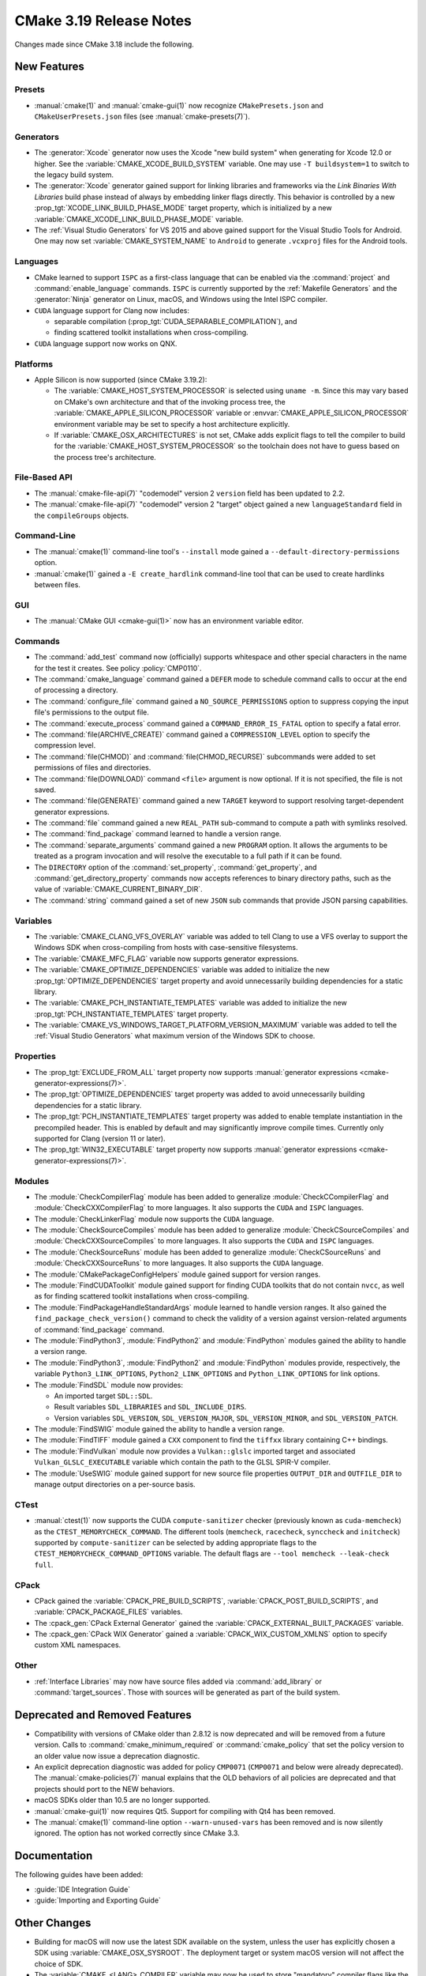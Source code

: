 CMake 3.19 Release Notes
************************

.. only:: html

  .. contents::

Changes made since CMake 3.18 include the following.

New Features
============

Presets
-------

* :manual:`cmake(1)` and :manual:`cmake-gui(1)` now recognize
  ``CMakePresets.json`` and ``CMakeUserPresets.json`` files (see
  :manual:`cmake-presets(7)`).

Generators
----------

* The :generator:`Xcode` generator now uses the Xcode "new build system"
  when generating for Xcode 12.0 or higher.
  See the :variable:`CMAKE_XCODE_BUILD_SYSTEM` variable.
  One may use ``-T buildsystem=1`` to switch to the legacy build system.

* The :generator:`Xcode` generator gained support for linking libraries and
  frameworks via the *Link Binaries With Libraries* build phase instead of
  always by embedding linker flags directly.  This behavior is controlled by
  a new :prop_tgt:`XCODE_LINK_BUILD_PHASE_MODE` target property, which is
  initialized by a new :variable:`CMAKE_XCODE_LINK_BUILD_PHASE_MODE`
  variable.

* The :ref:`Visual Studio Generators` for VS 2015 and above gained support
  for the Visual Studio Tools for Android.  One may now set
  :variable:`CMAKE_SYSTEM_NAME` to ``Android`` to generate ``.vcxproj`` files
  for the Android tools.

Languages
---------

* CMake learned to support ``ISPC`` as a first-class language that can be
  enabled via the :command:`project` and :command:`enable_language` commands.
  ``ISPC`` is currently supported by the :ref:`Makefile Generators`
  and the :generator:`Ninja` generator on Linux, macOS, and Windows
  using the Intel ISPC compiler.

* ``CUDA`` language support for Clang now includes:

  - separable compilation (:prop_tgt:`CUDA_SEPARABLE_COMPILATION`), and
  - finding scattered toolkit installations when cross-compiling.

* ``CUDA`` language support now works on QNX.

Platforms
---------

* Apple Silicon is now supported (since CMake 3.19.2):

  * The :variable:`CMAKE_HOST_SYSTEM_PROCESSOR` is selected using ``uname -m``.
    Since this may vary based on CMake's own architecture and that of
    the invoking process tree, the :variable:`CMAKE_APPLE_SILICON_PROCESSOR`
    variable or :envvar:`CMAKE_APPLE_SILICON_PROCESSOR` environment
    variable may be set to specify a host architecture explicitly.

  * If :variable:`CMAKE_OSX_ARCHITECTURES` is not set, CMake adds explicit
    flags to tell the compiler to build for the
    :variable:`CMAKE_HOST_SYSTEM_PROCESSOR` so the toolchain does not
    have to guess based on the process tree's architecture.

File-Based API
--------------

* The :manual:`cmake-file-api(7)` "codemodel" version 2 ``version`` field has
  been updated to 2.2.

* The :manual:`cmake-file-api(7)` "codemodel" version 2 "target" object
  gained a new ``languageStandard`` field in the ``compileGroups`` objects.

Command-Line
------------

* The :manual:`cmake(1)` command-line tool's ``--install`` mode gained a
  ``--default-directory-permissions`` option.

* :manual:`cmake(1)` gained a ``-E create_hardlink`` command-line tool
  that can be used to create hardlinks between files.

GUI
---

* The :manual:`CMake GUI <cmake-gui(1)>` now has an environment variable
  editor.

Commands
--------

* The :command:`add_test` command now (officially) supports whitespace and
  other special characters in the name for the test it creates.
  See policy :policy:`CMP0110`.

* The :command:`cmake_language` command gained a ``DEFER`` mode to
  schedule command calls to occur at the end of processing a directory.

* The :command:`configure_file` command gained a ``NO_SOURCE_PERMISSIONS``
  option to suppress copying the input file's permissions to the output file.

* The :command:`execute_process` command gained a ``COMMAND_ERROR_IS_FATAL``
  option to specify a fatal error.

* The :command:`file(ARCHIVE_CREATE)` command gained a ``COMPRESSION_LEVEL``
  option to specify the compression level.

* The :command:`file(CHMOD)` and :command:`file(CHMOD_RECURSE)` subcommands
  were added to set permissions of files and directories.

* The :command:`file(DOWNLOAD)` command ``<file>`` argument is now
  optional.  If it is not specified, the file is not saved.

* The :command:`file(GENERATE)` command gained a new ``TARGET`` keyword to
  support resolving target-dependent generator expressions.

* The :command:`file` command gained a new ``REAL_PATH`` sub-command to
  compute a path with symlinks resolved.

* The :command:`find_package` command learned to handle a version range.

* The :command:`separate_arguments` command gained a new ``PROGRAM`` option.
  It allows the arguments to be treated as a program invocation and will
  resolve the executable to a full path if it can be found.

* The ``DIRECTORY`` option of the :command:`set_property`,
  :command:`get_property`, and :command:`get_directory_property` commands
  now accepts references to binary directory paths, such as the value of
  :variable:`CMAKE_CURRENT_BINARY_DIR`.

* The :command:`string` command gained a set of new ``JSON`` sub commands
  that provide JSON parsing capabilities.

Variables
---------

* The :variable:`CMAKE_CLANG_VFS_OVERLAY` variable was added to tell
  Clang to use a VFS overlay to support the Windows SDK when
  cross-compiling from hosts with case-sensitive filesystems.

* The :variable:`CMAKE_MFC_FLAG` variable now supports generator expressions.

* The :variable:`CMAKE_OPTIMIZE_DEPENDENCIES` variable was added to
  initialize the new :prop_tgt:`OPTIMIZE_DEPENDENCIES` target property and
  avoid unnecessarily building dependencies for a static library.

* The :variable:`CMAKE_PCH_INSTANTIATE_TEMPLATES` variable was added to
  initialize the new :prop_tgt:`PCH_INSTANTIATE_TEMPLATES` target property.

* The :variable:`CMAKE_VS_WINDOWS_TARGET_PLATFORM_VERSION_MAXIMUM` variable
  was added to tell the :ref:`Visual Studio Generators` what maximum
  version of the Windows SDK to choose.

Properties
----------

* The :prop_tgt:`EXCLUDE_FROM_ALL` target property now supports
  :manual:`generator expressions <cmake-generator-expressions(7)>`.

* The :prop_tgt:`OPTIMIZE_DEPENDENCIES` target property was added to
  avoid unnecessarily building dependencies for a static library.

* The :prop_tgt:`PCH_INSTANTIATE_TEMPLATES` target property was added to enable
  template instantiation in the precompiled header. This is enabled by default
  and may significantly improve compile times. Currently only supported for
  Clang (version 11 or later).

* The :prop_tgt:`WIN32_EXECUTABLE` target property now supports
  :manual:`generator expressions <cmake-generator-expressions(7)>`.

Modules
-------

* The :module:`CheckCompilerFlag` module has been added to
  generalize :module:`CheckCCompilerFlag` and
  :module:`CheckCXXCompilerFlag` to more languages.
  It also supports the ``CUDA`` and ``ISPC`` languages.

* The :module:`CheckLinkerFlag` module now supports the ``CUDA`` language.

* The :module:`CheckSourceCompiles` module has been added to
  generalize :module:`CheckCSourceCompiles` and
  :module:`CheckCXXSourceCompiles` to more languages.
  It also supports the ``CUDA`` and ``ISPC`` languages.

* The :module:`CheckSourceRuns` module has been added to
  generalize :module:`CheckCSourceRuns` and
  :module:`CheckCXXSourceRuns` to more languages.
  It also supports the ``CUDA`` language.

* The :module:`CMakePackageConfigHelpers` module gained support for version
  ranges.

* The :module:`FindCUDAToolkit` module gained support for finding CUDA
  toolkits that do not contain ``nvcc``, as well as for finding scattered
  toolkit installations when cross-compiling.

* The :module:`FindPackageHandleStandardArgs` module learned to handle
  version ranges. It also gained the ``find_package_check_version()`` command
  to check the validity of a version against version-related arguments of
  :command:`find_package` command.

* The :module:`FindPython3`, :module:`FindPython2` and :module:`FindPython`
  modules gained the ability to handle a version range.

* The :module:`FindPython3`, :module:`FindPython2` and :module:`FindPython`
  modules provide, respectively, the variable ``Python3_LINK_OPTIONS``,
  ``Python2_LINK_OPTIONS`` and ``Python_LINK_OPTIONS`` for link options.

* The :module:`FindSDL` module now provides:

  * An imported target ``SDL::SDL``.

  * Result variables ``SDL_LIBRARIES`` and ``SDL_INCLUDE_DIRS``.

  * Version variables ``SDL_VERSION``, ``SDL_VERSION_MAJOR``,
    ``SDL_VERSION_MINOR``, and ``SDL_VERSION_PATCH``.

* The :module:`FindSWIG` module gained the ability to handle a version range.

* The :module:`FindTIFF` module gained a ``CXX`` component to
  find the ``tiffxx`` library containing C++ bindings.

* The :module:`FindVulkan` module now provides a ``Vulkan::glslc`` imported
  target and associated ``Vulkan_GLSLC_EXECUTABLE`` variable which contain
  the path to the GLSL SPIR-V compiler.

* The :module:`UseSWIG` module gained support for new source file properties
  ``OUTPUT_DIR`` and ``OUTFILE_DIR`` to manage output directories on a
  per-source basis.

CTest
-----

* :manual:`ctest(1)` now supports the CUDA ``compute-sanitizer`` checker
  (previously known as ``cuda-memcheck``) as the ``CTEST_MEMORYCHECK_COMMAND``.
  The different tools (``memcheck``, ``racecheck``, ``synccheck`` and
  ``initcheck``) supported by ``compute-sanitizer`` can be selected by
  adding appropriate flags to the ``CTEST_MEMORYCHECK_COMMAND_OPTIONS``
  variable.  The default flags are ``--tool memcheck --leak-check full``.

CPack
-----

* CPack gained the :variable:`CPACK_PRE_BUILD_SCRIPTS`,
  :variable:`CPACK_POST_BUILD_SCRIPTS`, and :variable:`CPACK_PACKAGE_FILES`
  variables.

* The :cpack_gen:`CPack External Generator` gained the
  :variable:`CPACK_EXTERNAL_BUILT_PACKAGES` variable.

* The :cpack_gen:`CPack WIX Generator` gained a
  :variable:`CPACK_WIX_CUSTOM_XMLNS` option to specify custom XML namespaces.

Other
-----

* :ref:`Interface Libraries` may now have source files added via
  :command:`add_library` or :command:`target_sources`.  Those
  with sources will be generated as part of the build system.

Deprecated and Removed Features
===============================

* Compatibility with versions of CMake older than 2.8.12 is now deprecated
  and will be removed from a future version.  Calls to
  :command:`cmake_minimum_required` or :command:`cmake_policy` that set
  the policy version to an older value now issue a deprecation diagnostic.

* An explicit deprecation diagnostic was added for policy ``CMP0071``
  (``CMP0071`` and below were already deprecated).
  The :manual:`cmake-policies(7)` manual explains that the OLD behaviors
  of all policies are deprecated and that projects should port to the
  NEW behaviors.

* macOS SDKs older than 10.5 are no longer supported.

* :manual:`cmake-gui(1)` now requires Qt5.
  Support for compiling with Qt4 has been removed.

* The :manual:`cmake(1)` command-line option ``--warn-unused-vars`` has
  been removed and is now silently ignored.  The option has not worked
  correctly since CMake 3.3.

Documentation
=============

The following guides have been added:

* :guide:`IDE Integration Guide`
* :guide:`Importing and Exporting Guide`

Other Changes
=============

* Building for macOS will now use the latest SDK available on the system,
  unless the user has explicitly chosen a SDK using
  :variable:`CMAKE_OSX_SYSROOT`.  The deployment target or system macOS
  version will not affect the choice of SDK.

* The :variable:`CMAKE_<LANG>_COMPILER` variable may now be used to
  store "mandatory" compiler flags like the :envvar:`CC` and other environment
  variables.

* The :variable:`CMAKE_<LANG>_FLAGS_INIT` variable will now be considered
  during the compiler identification check if other sources like
  :variable:`CMAKE_<LANG>_FLAGS` or :envvar:`CFLAGS` are not set.

* The :command:`find_program` command now requires permission to execute
  but not to read the file found.  See policy :policy:`CMP0109`.

* An imported target missing its location property fails during generation
  if the location is used.  See policy :policy:`CMP0111`.

* The following target-based generator expressions that query for directory or
  file name components no longer add a dependency on the evaluated target.
  See policy :policy:`CMP0112`.

  - ``TARGET_FILE_DIR``
  - ``TARGET_LINKER_FILE_BASE_NAME``
  - ``TARGET_LINKER_FILE_NAME``
  - ``TARGET_LINKER_FILE_DIR``
  - ``TARGET_SONAME_FILE_NAME``
  - ``TARGET_SONAME_FILE_DIR``
  - ``TARGET_PDB_FILE_NAME``
  - ``TARGET_PDB_FILE_DIR``
  - ``TARGET_BUNDLE_DIR``
  - ``TARGET_BUNDLE_CONTENT_DIR``

* :ref:`Makefile Generators` no longer repeat custom commands from target
  dependencies.  See policy :policy:`CMP0113`.

* The :module:`ExternalProject` module handling of step target dependencies
  has been revised.  See policy :policy:`CMP0114`.

* The :prop_tgt:`OSX_ARCHITECTURES` target property is now respected
  for the ``ASM`` language.

* If ``CUDA`` compiler detection fails with user-specified
  :variable:`CMAKE_CUDA_ARCHITECTURES` or
  :variable:`CMAKE_CUDA_HOST_COMPILER`, an error is raised.

Updates
=======

Changes made since CMake 3.19.0 include the following.

3.19.1
------

* CMake 3.19.0 compiles source files with the :prop_sf:`LANGUAGE`
  property by passing an explicit language flag such as ``-x c``.
  This is consistent with the property's documented meaning that
  the source file is written in the specified language.  However,
  it can break projects that were using the property only to
  cause the specified language's compiler to be used.  This has
  been reverted to restore behavior from CMake 3.18 and below.

* CUDA 11.1 support for Clang.

3.19.2
------

* The precompiled macOS binary provided on ``cmake.org`` is now a
  universal binary with ``x86_64`` and ``arm64`` architectures.
  It requires macOS 10.10 or newer.
  The package file naming pattern has been changed from
  ``cmake-$ver-Darwin-x86_64`` to ``cmake-$ver-macos-universal``.

* Apple Silicon host architecture selection support was updated.
  CMake 3.19.0 and 3.19.1 always chose ``arm64`` as the host architecture.
  CMake 3.19.2 returns to using ``uname -m`` as CMake 3.18 and below did.
  Since this may vary based on CMake's own architecture and that of
  the invoking process tree, the :variable:`CMAKE_APPLE_SILICON_PROCESSOR`
  variable or :envvar:`CMAKE_APPLE_SILICON_PROCESSOR` environment
  variable may be set to specify a host architecture explicitly.

* The :variable:`CMAKE_ISPC_HEADER_SUFFIX` variable and corresponding
  :prop_tgt:`ISPC_HEADER_SUFFIX` target property were added to control
  the header suffix used by ``ISPC`` compiler generated headers.

3.19.3
------

* A precompiled Linux ``aarch64`` binary is now provided on ``cmake.org``.

* Two precompiled macOS binaries are now provided on ``cmake.org``:

  * The naming pattern ``cmake-$ver-macos-universal`` is a universal
    binary with ``x86_64`` and ``arm64`` architectures.  It requires
    macOS 10.13 or newer.

  * The naming pattern ``cmake-$ver-macos10.10-universal`` is a universal
    binary with ``x86_64`` and ``arm64`` architectures.  It requires
    macOS 10.10 or newer.

3.19.4
------

* The :variable:`CMAKE_VS_WINDOWS_TARGET_PLATFORM_VERSION_MAXIMUM`
  variable introduced in 3.19.0 previously worked only with the
  :generator:`Visual Studio 14 2015` generator.  It has now been fixed to
  work with :ref:`Visual Studio Generators` for later VS versions too.
